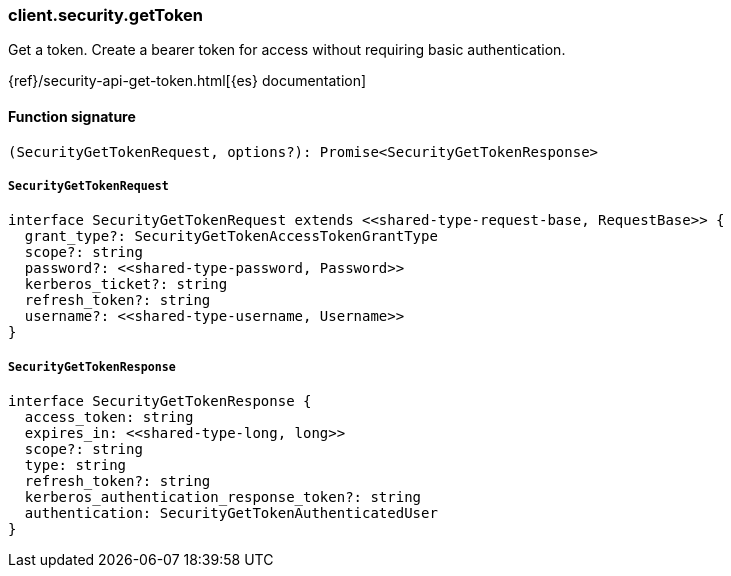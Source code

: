 [[reference-security-get_token]]

////////
===========================================================================================================================
||                                                                                                                       ||
||                                                                                                                       ||
||                                                                                                                       ||
||        ██████╗ ███████╗ █████╗ ██████╗ ███╗   ███╗███████╗                                                            ||
||        ██╔══██╗██╔════╝██╔══██╗██╔══██╗████╗ ████║██╔════╝                                                            ||
||        ██████╔╝█████╗  ███████║██║  ██║██╔████╔██║█████╗                                                              ||
||        ██╔══██╗██╔══╝  ██╔══██║██║  ██║██║╚██╔╝██║██╔══╝                                                              ||
||        ██║  ██║███████╗██║  ██║██████╔╝██║ ╚═╝ ██║███████╗                                                            ||
||        ╚═╝  ╚═╝╚══════╝╚═╝  ╚═╝╚═════╝ ╚═╝     ╚═╝╚══════╝                                                            ||
||                                                                                                                       ||
||                                                                                                                       ||
||    This file is autogenerated, DO NOT send pull requests that changes this file directly.                             ||
||    You should update the script that does the generation, which can be found in:                                      ||
||    https://github.com/elastic/elastic-client-generator-js                                                             ||
||                                                                                                                       ||
||    You can run the script with the following command:                                                                 ||
||       npm run elasticsearch -- --version <version>                                                                    ||
||                                                                                                                       ||
||                                                                                                                       ||
||                                                                                                                       ||
===========================================================================================================================
////////

[discrete]
=== client.security.getToken

Get a token. Create a bearer token for access without requiring basic authentication.

{ref}/security-api-get-token.html[{es} documentation]

[discrete]
==== Function signature

[source,ts]
----
(SecurityGetTokenRequest, options?): Promise<SecurityGetTokenResponse>
----

[discrete]
===== `SecurityGetTokenRequest`

[source,ts]
----
interface SecurityGetTokenRequest extends <<shared-type-request-base, RequestBase>> {
  grant_type?: SecurityGetTokenAccessTokenGrantType
  scope?: string
  password?: <<shared-type-password, Password>>
  kerberos_ticket?: string
  refresh_token?: string
  username?: <<shared-type-username, Username>>
}
----

[discrete]
===== `SecurityGetTokenResponse`

[source,ts]
----
interface SecurityGetTokenResponse {
  access_token: string
  expires_in: <<shared-type-long, long>>
  scope?: string
  type: string
  refresh_token?: string
  kerberos_authentication_response_token?: string
  authentication: SecurityGetTokenAuthenticatedUser
}
----

